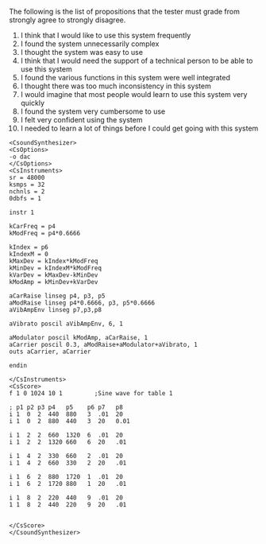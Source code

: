 #+LATEX: \begin{appendices}
#+LATEX: \chapter{SUS questionnaire}
The following is the list of propositions that the tester must grade from
strongly agree to strongly disagree.
1. I think that I would like to use this system frequently
2. I found the system unnecessarily complex
3. I thought the system was easy to use
4. I think that I would need the support of a technical person to be able to use this system
5. I found the various functions in this system were well integrated
6. I thought there was too much inconsistency in this system
7. I would imagine that most people would learn to use this system very quickly
8. I found the system very cumbersome to use
9. I felt very confident using the system
10. I needed to learn a lot of things before I could get going with this system
    
#+LATEX: \chapter{Csound composition}
#+BEGIN_SRC csound
<CsoundSynthesizer>
<CsOptions>
-o dac
</CsOptions>
<CsInstruments>
sr = 48000
ksmps = 32
nchnls = 2
0dbfs = 1

instr 1

kCarFreq = p4
kModFreq = p4*0.6666

kIndex = p6 
kIndexM = 0
kMaxDev = kIndex*kModFreq
kMinDev = kIndexM*kModFreq
kVarDev = kMaxDev-kMinDev
kModAmp = kMinDev+kVarDev

aCarRaise linseg p4, p3, p5
aModRaise linseg p4*0.6666, p3, p5*0.6666
aVibAmpEnv linseg p7,p3,p8

aVibrato poscil aVibAmpEnv, 6, 1

aModulator poscil kModAmp, aCarRaise, 1
aCarrier poscil 0.3, aModRaise+aModulator+aVibrato, 1
outs aCarrier, aCarrier

endin

</CsInstruments>
<CsScore>
f 1 0 1024 10 1 		;Sine wave for table 1

; p1 p2 p3 p4   p5    p6 p7   p8
i 1  0  2  440  880   3  .01  20
i 1  0  2  880  440   3  20   0.01

i 1  2  2  660  1320  6  .01  20
i 1  2  2  1320 660   6  20   .01

i 1  4  2  330  660   2  .01  20
i 1  4  2  660  330   2  20   .01

i 1  6  2  880  1720  1  .01  20
i 1  6  2  1720 880   1  20   .01

i 1  8  2  220  440   9  .01  20
1 1  8  2  440  220   9  20   .01


</CsScore>
</CsoundSynthesizer>
#+END_SRC
#+LATEX: \end{appendices}
